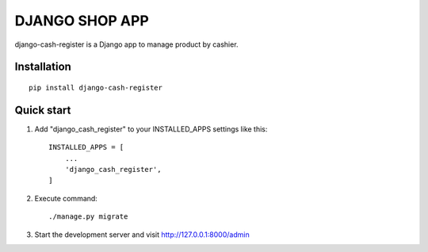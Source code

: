 ===============
DJANGO SHOP APP
===============

django-cash-register is a Django app to manage product by cashier.

Installation
============
::

    pip install django-cash-register

Quick start
===========

1. Add "django_cash_register" to your INSTALLED_APPS settings like this::

    INSTALLED_APPS = [
        ...
        'django_cash_register',
    ]

2. Execute command::

    ./manage.py migrate

3. Start the development server and visit http://127.0.0.1:8000/admin